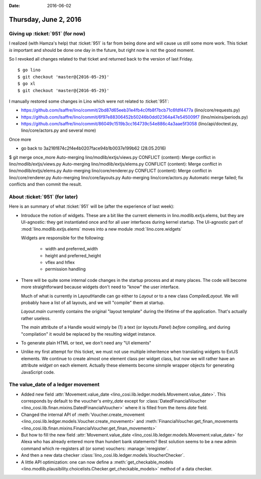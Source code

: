:date: 2016-06-02

======================
Thursday, June 2, 2016
======================

Giving up :ticket:`951` (for now)
=================================

I realized (with Hamza's help) that :ticket:`951` is far from being
done and will cause us still some more work. This ticket *is*
important and should be done one day in the future, but right now is
not the good moment.

So I revoked all changes related to that ticket and returned back to
the version of last Friday.

::

    $ go lino
    $ git checkout 'master@{2016-05-29}'
    $ go xl
    $ git checkout 'master@{2016-05-29}'



I manually restored some changes in Lino which were not related to
:ticket:`951`:

- https://github.com/lsaffre/lino/commit/2bd87d65eeb31e4fb4c0fb8f7bcb71c6fdf4477a  (lino/core/requests.py)
- https://github.com/lsaffre/lino/commit/6f97e88306452b50246b0dd02364a47e545009f7 (lino/mixins/periods.py)
- https://github.com/lsaffre/lino/commit/86049c1519b3cc164739c54e886c4a3aae5f3058 (lino/api/doctest.py, lino/core/actors.py and several more)


Once more

- go back to 3a216f874c2f4e4b0207face94b1b0037e199b62 (28.05.2016)



$ git merge once_more 
Auto-merging lino/modlib/extjs/views.py
CONFLICT (content): Merge conflict in lino/modlib/extjs/views.py
Auto-merging lino/modlib/extjs/elems.py
CONFLICT (content): Merge conflict in lino/modlib/extjs/elems.py
Auto-merging lino/core/renderer.py
CONFLICT (content): Merge conflict in lino/core/renderer.py
Auto-merging lino/core/layouts.py
Auto-merging lino/core/actors.py
Automatic merge failed; fix conflicts and then commit the result.


About :ticket:`951` (for later)
===============================

Here is an summary of what :ticket:`951` will be (after the experience
of last week):

- Introduce the notion of widgets. These are a bit like the current
  elements in lino.modlib.extjs.elems, but they are UI-agnostic: they
  get instantiated once and for all user interfaces during kernel
  startup.  The UI-agnostic part of :mod:`lino.modlib.extjs.elems`
  moves into a new module :mod:`lino.core.widgets`

  Widgets are responsible for the following:

    - width and preferred_width
    - height and preferred_height
    - vflex and hflex
    - permission handling

- There will be quite some internal code changes in the startup
  process and at many places. The code will become more
  straightforward because widgets don't need to "know" the user
  interface.

  Much of what is currently in LayoutHandle can go either to `Layout`
  or to a new class `CompiledLayout`. We will probably have a list of
  all layouts, and we will "compile" them at startup.

  `Layout.main` currently contains the original "layout template"
  during the lifetime of the application. That's actually rather
  useless. 

  The `main` attribute of a Handle would wimply be (1) a text (or
  `layouts.Panel`) *before* compiling, and during "compilation" it
  would be replaced by the resulting widget instance.

- To generate plain HTML or text, we don't need any "UI elements"

- Unlike my first attempt for this ticket, we must not use multiple
  inheritence when translating widgets to ExtJS elements. We continue
  to create almost one element class per widget class, but now we will
  rather have an attribute `widget` on each element. Actually these
  elements become sinmple wrapper objects for generating JavaScript
  code.



The value_date of a ledger movement
===================================


- Added new field :attr:`Movement.value_date
  <lino_cosi.lib.ledger.models.Movement.value_date>`. This corresponds
  by default to the voucher's `entry_date` except for
  :class:`DatedFinancialVoucher
  <lino_cosi.lib.finan.mixins.DatedFinancialVoucher>` where it is
  filled from the items `date` field.

- Changed the internal API of :meth:`Voucher.create_movement
  <lino_cosi.lib.ledger.models.Voucher.create_movement>` and
  :meth:`FinancialVoucher.get_finan_movements
  <lino_cosi.lib.finan.mixins.FinancialVoucher.get_finan_movements>`

- But how to fill the new field :attr:`Movement.value_date
  <lino_cosi.lib.ledger.models.Movement.value_date>` for Alexa who has
  already entered more than hundert bank statements? Best solution
  seems to be a new admin command which re-registers all (or some)
  vouchers: :manage:`reregister`.

- And then a new data checker
  :class:`lino_cosi.lib.ledger.models.VoucherChecker`.

- A little API optimization: one can now define a
  :meth:`get_checkable_models
  <lino.modlib.plausibility.choicelists.Checker.get_checkable_models>`
  method of a data checker.

